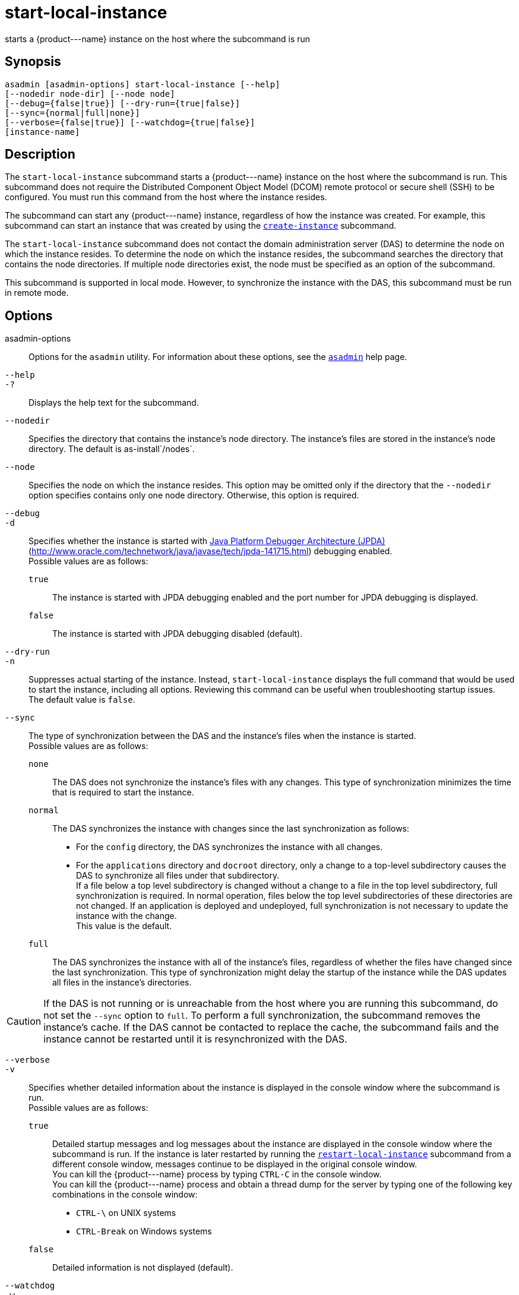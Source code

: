 [[start-local-instance]]
= start-local-instance

starts a \{product---name} instance on the host where the subcommand is run

[[synopsis]]
== Synopsis

[source,shell]
----
asadmin [asadmin-options] start-local-instance [--help] 
[--nodedir node-dir] [--node node]
[--debug={false|true}] [--dry-run={true|false}]
[--sync={normal|full|none}]
[--verbose={false|true}] [--watchdog={true|false}] 
[instance-name]
----

[[description]]
== Description

The `start-local-instance` subcommand starts a \{product---name} instance on the host where the subcommand is run. This subcommand does
not require the Distributed Component Object Model (DCOM) remote protocol or secure shell (SSH) to be configured. You must run this command from the host where the instance resides.

The subcommand can start any \{product---name} instance, regardless of how the instance was created. For example, this subcommand can start an
instance that was created by using the xref:create-instance.adoc#create-instance[`create-instance`] subcommand.

The `start-local-instance` subcommand does not contact the domain administration server (DAS) to determine the node on which the instance
resides. To determine the node on which the instance resides, the subcommand searches the directory that contains the node directories. If
multiple node directories exist, the node must be specified as an option of the subcommand.

This subcommand is supported in local mode. However, to synchronize the instance with the DAS, this subcommand must be run in remote mode.

[[options]]
== Options

asadmin-options::
  Options for the `asadmin` utility. For information about these options, see the xref:asadmin.adoc#asadmin-1m[`asadmin`] help page.
`--help`::
`-?`::
  Displays the help text for the subcommand.
`--nodedir`::
  Specifies the directory that contains the instance's node directory.
  The instance's files are stored in the instance's node directory. The default is as-install`/nodes`.
`--node`::
  Specifies the node on which the instance resides. This option may be omitted only if the directory that the `--nodedir` option specifies
  contains only one node directory. Otherwise, this option is required.
`--debug`::
`-d`::
  Specifies whether the instance is started with http://java.sun.com/javase/technologies/core/toolsapis/jpda/[Java
  Platform Debugger Architecture (JPDA)] (http://www.oracle.com/technetwork/java/javase/tech/jpda-141715.html)
  debugging enabled. +
  Possible values are as follows: +
  `true`;;
    The instance is started with JPDA debugging enabled and the port number for JPDA debugging is displayed.
  `false`;;
    The instance is started with JPDA debugging disabled (default).
`--dry-run`::
`-n`::
  Suppresses actual starting of the instance. Instead, `start-local-instance` displays the full command that would be used to
  start the instance, including all options. Reviewing this command can be useful when troubleshooting startup issues. +
  The default value is `false`.
`--sync`::
  The type of synchronization between the DAS and the instance's files when the instance is started. +
  Possible values are as follows: +
  `none`;;
    The DAS does not synchronize the instance's files with any changes. This type of synchronization minimizes the time that is required to start the instance.
  `normal`;;
    The DAS synchronizes the instance with changes since the last synchronization as follows: +
    * For the `config` directory, the DAS synchronizes the instance with all changes.
    * For the `applications` directory and `docroot` directory, only a change to a top-level subdirectory causes the DAS to synchronize all files under that subdirectory. +
    If a file below a top level subdirectory is changed without a change to a file in the top level subdirectory, full synchronization is
    required. In normal operation, files below the top level subdirectories of these directories are not changed. If an
    application is deployed and undeployed, full synchronization is not necessary to update the instance with the change. +
    This value is the default.
  `full`;;
    The DAS synchronizes the instance with all of the instance's files, regardless of whether the files have changed since the last
    synchronization. This type of synchronization might delay the startup of the instance while the DAS updates all files in the instance's directories. +

CAUTION: If the DAS is not running or is unreachable from the host where you are running this subcommand, do not set the `--sync` option to
`full`. To perform a full synchronization, the subcommand removes the instance's cache. If the DAS cannot be contacted to replace the cache,
the subcommand fails and the instance cannot be restarted until it is resynchronized with the DAS.

`--verbose`::
`-v`::
  Specifies whether detailed information about the instance is displayed in the console window where the subcommand is run. +
  Possible values are as follows: +
  `true`;;
    Detailed startup messages and log messages about the instance are displayed in the console window where the subcommand is run. If the
    instance is later restarted by running the xref:restart-local-instance.adoc#restart-local-instance[`restart-local-instance`]
    subcommand from a different console window, messages continue to be displayed in the original console window. +
    You can kill the \{product---name} process by typing `CTRL-C` in the console window. +
    You can kill the \{product---name} process and obtain a thread dump for the server by typing one of the following key combinations in the console window: +
    * `CTRL-\` on UNIX systems
    * `CTRL-Break` on Windows systems
  `false`;;
    Detailed information is not displayed (default).
`--watchdog`::
`-w`::
  Specifies whether limited information about the instance is displayed in the console window where the subcommand is run. The `--watchdog`
  option is similar to `--verbose` but does not display the detailed startup messages and log messages. This option is useful when running
  the `asadmin` utility in the background or with no attached console. +
  Possible values are as follows: +
  `true`;;
    Limited information is displayed in the console window.
  `false`;;
    Limited information is not displayed in the console window (default).

[[operands]]
== Operands

instance-name::
  The name of the instance to start.

[[examples]]
== Examples

*Example 1 Starting an Instance Locally*

This example starts the instance `yml-i-sj01` on the host where the subcommand is run.

[source,shell]
----
asadmin> start-local-instance --node sj01 yml-i-sj01
Waiting for the server to start .................................
Successfully started the instance: yml-i-sj01
instance Location: /export/glassfish3/glassfish/nodes/sj01/yml-i-sj01
Log File: /export/glassfish3/glassfish/nodes/sj01/yml-i-sj01/logs/server.log
Admin Port: 24849
Command start-local-instance executed successfully.
----

[[exit-status]]
== Exit Status

0::
  command executed successfully
1::
  error in executing the command

*See Also*

* xref:asadmin.adoc#asadmin-1m[`asadmin`]
* xref:create-instance.adoc#create-instance[`create-instance`],
* xref:create-local-instance.adoc#create-local-instance[`create-local-instance`],
* xref:delete-instance.adoc#delete-instance[`delete-instance`],
* xref:delete-local-instance.adoc#delete-local-instance[`delete-local-instance`],
* xref:restart-instance.adoc#restart-instance[`restart-instance`],
* xref:restart-local-instance.adoc#restart-local-instance[`restart-local-instance`],
* xref:start-domain.adoc#start-domain[`start-domain`],
* xref:start-instance.adoc#start-instance[`start-instance`],
* xref:stop-domain.adoc#stop-domain[`stop-domain`],
* xref:stop-instance.adoc#stop-instance[`stop-instance`],
* xref:stop-local-instance.adoc#stop-local-instance[`stop-local-instance`]
* http://www.oracle.com/technetwork/java/javase/tech/jpda-141715.html[Java Platform Debugger Architecture (JPDA)] (http://www.oracle.com/technetwork/java/javase/tech/jpda-141715.html)


